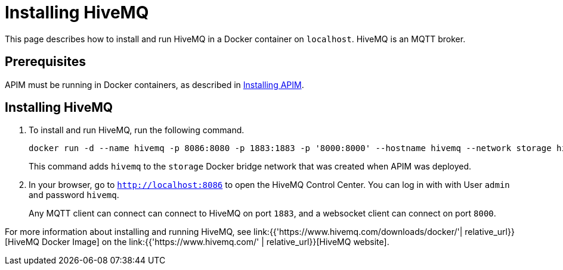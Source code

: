 [[event-native-tutorials-hivemq]]
= Installing HiveMQ
:page-sidebar: apim_3_x_sidebar
:page-permalink: /apim/3.x/event_native_tutorials_hivemq.html
:page-folder: apim/v4-beta
:page-layout: apim3x

This page describes how to install and run HiveMQ in a Docker container on `localhost`. HiveMQ is an MQTT broker.

== Prerequisites

APIM must be running in Docker containers, as described in link:/apim/3.x/event_native_tutorials_apim.html[Installing APIM].

== Installing HiveMQ

1. To install and run HiveMQ, run the following command.
+
[code,bash]
----
docker run -d --name hivemq -p 8086:8080 -p 1883:1883 -p '8000:8000' --hostname hivemq --network storage hivemq/hivemq4
----
+
This command adds `hivemq` to the `storage` Docker bridge network that was created when APIM was deployed.
2. In your browser, go to `http://localhost:8086` to open the HiveMQ Control Center. You can log in with with User `admin` and password `hivemq`.
+
Any MQTT client can connect can connect to HiveMQ on port `1883`, and a websocket client can connect on port `8000`.

For more information about installing and running HiveMQ, see link:{{'https://www.hivemq.com/downloads/docker/'| relative_url}}[HiveMQ Docker Image] on the link:{{'https://www.hivemq.com/' | relative_url}}[HiveMQ website].